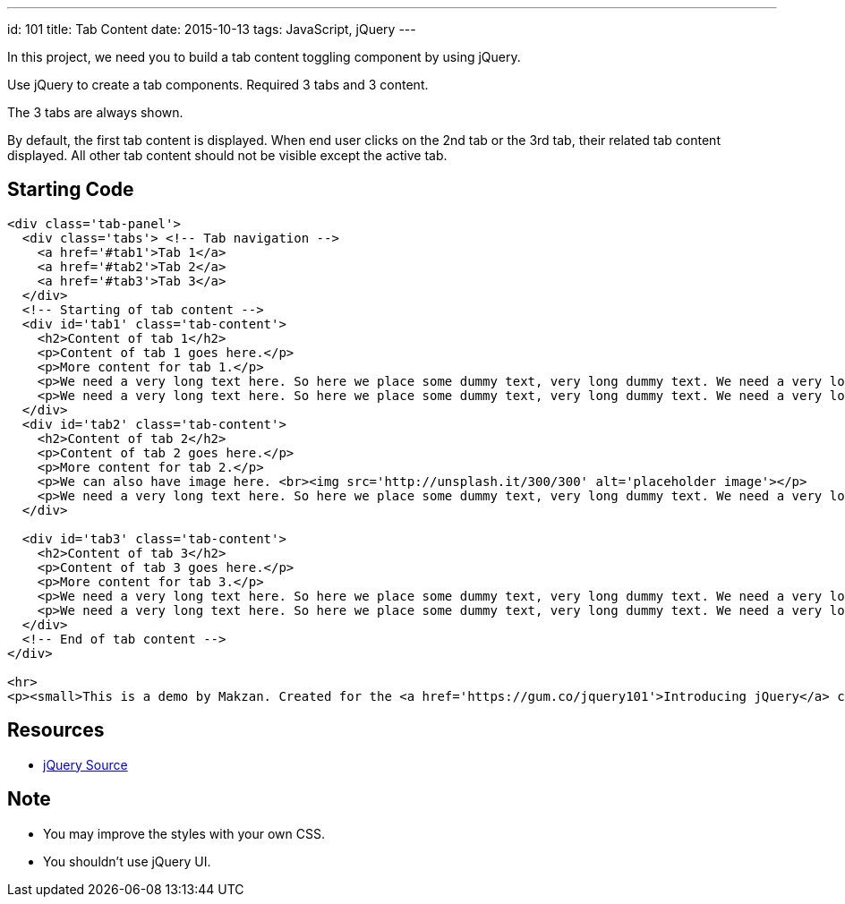 ---
id: 101
title: Tab Content
date: 2015-10-13
tags: JavaScript, jQuery
---

In this project, we need you to build a tab content toggling component by using jQuery.

Use jQuery to create a tab components. Required 3 tabs and 3 content.

The 3 tabs are always shown.

By default, the first tab content is displayed. When end user clicks on the 2nd tab or the 3rd tab, their related tab content displayed. All other tab content should not be visible except the active tab.

== Starting Code

[source,html]
----
<div class='tab-panel'>
  <div class='tabs'> <!-- Tab navigation -->
    <a href='#tab1'>Tab 1</a>
    <a href='#tab2'>Tab 2</a>
    <a href='#tab3'>Tab 3</a>
  </div>
  <!-- Starting of tab content -->
  <div id='tab1' class='tab-content'>
    <h2>Content of tab 1</h2>
    <p>Content of tab 1 goes here.</p>
    <p>More content for tab 1.</p>
    <p>We need a very long text here. So here we place some dummy text, very long dummy text. We need a very long text here. So here we place some dummy text, very long dummy text. We need a very long text here. So here we place some dummy text, very long dummy text. We need a very long text here. So here we place some dummy text, very long dummy text. We need a very long text here. So here we place some dummy text, very long dummy text. We need a very long text here. So here we place some dummy text, very long dummy text. We need a very long text here. So here we place some dummy text, very long dummy text. </p>
    <p>We need a very long text here. So here we place some dummy text, very long dummy text. We need a very long text here. So here we place some dummy text, very long dummy text. We need a very long text here. So here we place some dummy text, very long dummy text. </p>
  </div>
  <div id='tab2' class='tab-content'>
    <h2>Content of tab 2</h2>
    <p>Content of tab 2 goes here.</p>
    <p>More content for tab 2.</p>
    <p>We can also have image here. <br><img src='http://unsplash.it/300/300' alt='placeholder image'></p>
    <p>We need a very long text here. So here we place some dummy text, very long dummy text. We need a very long text here. So here we place some dummy text, very long dummy text. We need a very long text here. So here we place some dummy text, very long dummy text. We need a very long text here. So here we place some dummy text, very long dummy text. We need a very long text here. So here we place some dummy text, very long dummy text. We need a very long text here. So here we place some dummy text, very long dummy text. We need a very long text here. So here we place some dummy text, very long dummy text. </p>
  </div>

  <div id='tab3' class='tab-content'>
    <h2>Content of tab 3</h2>
    <p>Content of tab 3 goes here.</p>
    <p>More content for tab 3.</p>
    <p>We need a very long text here. So here we place some dummy text, very long dummy text. We need a very long text here. So here we place some dummy text, very long dummy text. We need a very long text here. So here we place some dummy text, very long dummy text. We need a very long text here. So here we place some dummy text, very long dummy text. We need a very long text here. So here we place some dummy text, very long dummy text. We need a very long text here. So here we place some dummy text, very long dummy text. We need a very long text here. So here we place some dummy text, very long dummy text. </p>
    <p>We need a very long text here. So here we place some dummy text, very long dummy text. We need a very long text here. So here we place some dummy text, very long dummy text. We need a very long text here. So here we place some dummy text, very long dummy text. We need a very long text here. So here we place some dummy text, very long dummy text. We need a very long text here. So here we place some dummy text, very long dummy text. We need a very long text here. So here we place some dummy text, very long dummy text. We need a very long text here. So here we place some dummy text, very long dummy text. </p>
  </div>
  <!-- End of tab content -->
</div>

<hr>
<p><small>This is a demo by Makzan. Created for the <a href='https://gum.co/jquery101'>Introducing jQuery</a> course.</small></p>
----

== Resources

- http://code.jquery.com[jQuery Source]


== Note

- You may improve the styles with your own CSS.
- You shouldn’t use jQuery UI.
